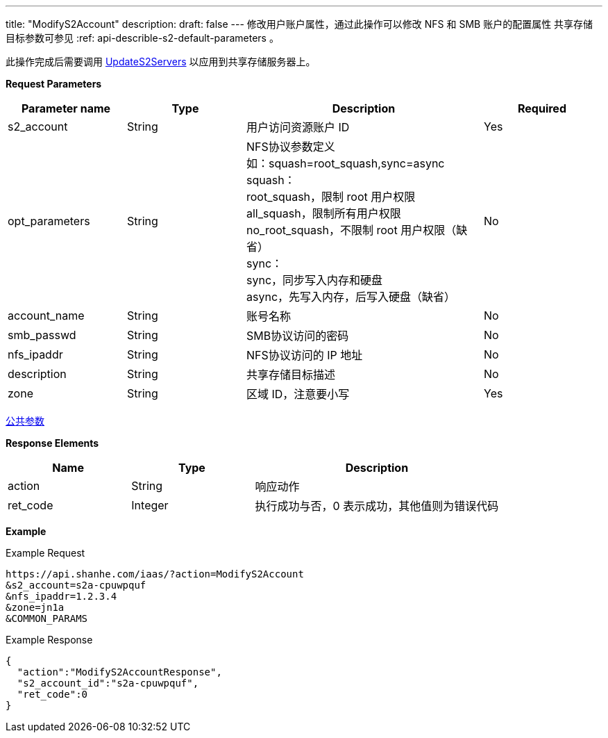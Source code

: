 ---
title: "ModifyS2Account"
description: 
draft: false
---
修改用户账户属性，通过此操作可以修改 NFS 和 SMB 账户的配置属性 共享存储目标参数可参见 :ref: api-describle-s2-default-parameters 。

此操作完成后需要调用 link:../update_s2_servers/[UpdateS2Servers] 以应用到共享存储服务器上。

*Request Parameters*

[option="header",cols="1,1,2,1"]
|===
| Parameter name | Type | Description | Required

| s2_account
| String
| 用户访问资源账户 ID
| Yes

| opt_parameters
| String
| NFS协议参数定义 +
如：squash=root_squash,sync=async +
squash： +
root_squash，限制 root 用户权限 +
all_squash，限制所有用户权限 +
no_root_squash，不限制 root 用户权限（缺省） +
sync： +
sync，同步写入内存和硬盘 +
async，先写入内存，后写入硬盘（缺省）
| No

| account_name
| String
| 账号名称
| No

| smb_passwd
| String
| SMB协议访问的密码
| No

| nfs_ipaddr
| String
| NFS协议访问的 IP 地址
| No

| description
| String
| 共享存储目标描述
| No

| zone
| String
| 区域 ID，注意要小写
| Yes
|===

link:../../../parameters/[公共参数]

*Response Elements*

[option="header",cols="1,1,2"]
|===
| Name | Type | Description

| action
| String
| 响应动作

| ret_code
| Integer
| 执行成功与否，0 表示成功，其他值则为错误代码
|===

*Example*

Example Request

----
https://api.shanhe.com/iaas/?action=ModifyS2Account
&s2_account=s2a-cpuwpquf
&nfs_ipaddr=1.2.3.4
&zone=jn1a
&COMMON_PARAMS
----

Example Response

----
{
  "action":"ModifyS2AccountResponse",
  "s2_account_id":"s2a-cpuwpquf",
  "ret_code":0
}
----
